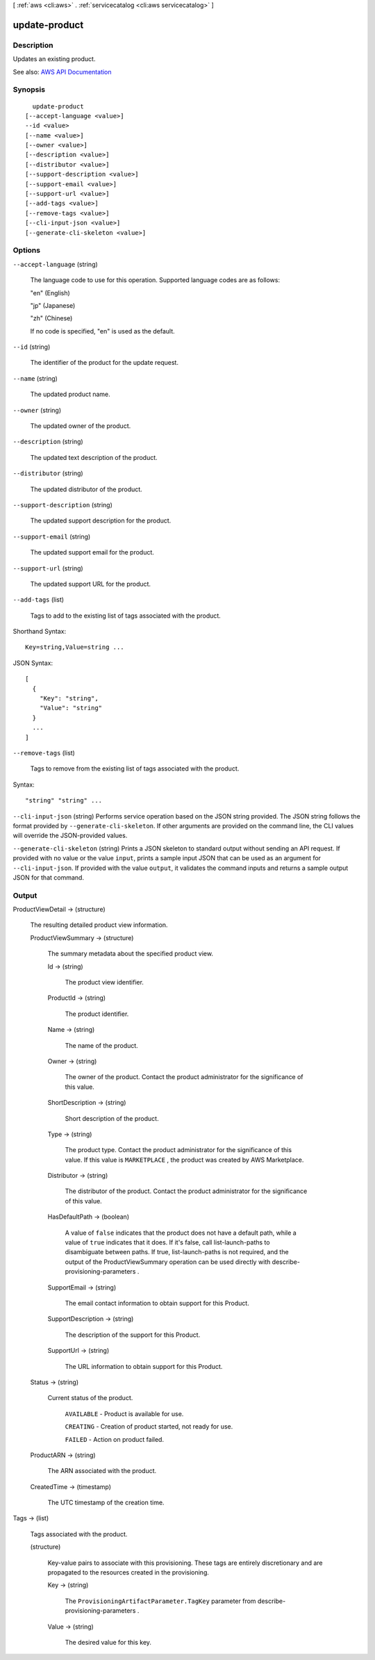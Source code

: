 [ :ref:`aws <cli:aws>` . :ref:`servicecatalog <cli:aws servicecatalog>` ]

.. _cli:aws servicecatalog update-product:


**************
update-product
**************



===========
Description
===========



Updates an existing product.



See also: `AWS API Documentation <https://docs.aws.amazon.com/goto/WebAPI/servicecatalog-2015-12-10/UpdateProduct>`_


========
Synopsis
========

::

    update-product
  [--accept-language <value>]
  --id <value>
  [--name <value>]
  [--owner <value>]
  [--description <value>]
  [--distributor <value>]
  [--support-description <value>]
  [--support-email <value>]
  [--support-url <value>]
  [--add-tags <value>]
  [--remove-tags <value>]
  [--cli-input-json <value>]
  [--generate-cli-skeleton <value>]




=======
Options
=======

``--accept-language`` (string)


  The language code to use for this operation. Supported language codes are as follows:

   

  "en" (English)

   

  "jp" (Japanese)

   

  "zh" (Chinese)

   

  If no code is specified, "en" is used as the default.

  

``--id`` (string)


  The identifier of the product for the update request.

  

``--name`` (string)


  The updated product name.

  

``--owner`` (string)


  The updated owner of the product.

  

``--description`` (string)


  The updated text description of the product.

  

``--distributor`` (string)


  The updated distributor of the product.

  

``--support-description`` (string)


  The updated support description for the product.

  

``--support-email`` (string)


  The updated support email for the product.

  

``--support-url`` (string)


  The updated support URL for the product.

  

``--add-tags`` (list)


  Tags to add to the existing list of tags associated with the product.

  



Shorthand Syntax::

    Key=string,Value=string ...




JSON Syntax::

  [
    {
      "Key": "string",
      "Value": "string"
    }
    ...
  ]



``--remove-tags`` (list)


  Tags to remove from the existing list of tags associated with the product.

  



Syntax::

  "string" "string" ...



``--cli-input-json`` (string)
Performs service operation based on the JSON string provided. The JSON string follows the format provided by ``--generate-cli-skeleton``. If other arguments are provided on the command line, the CLI values will override the JSON-provided values.

``--generate-cli-skeleton`` (string)
Prints a JSON skeleton to standard output without sending an API request. If provided with no value or the value ``input``, prints a sample input JSON that can be used as an argument for ``--cli-input-json``. If provided with the value ``output``, it validates the command inputs and returns a sample output JSON for that command.



======
Output
======

ProductViewDetail -> (structure)

  

  The resulting detailed product view information.

  

  ProductViewSummary -> (structure)

    

    The summary metadata about the specified product view.

    

    Id -> (string)

      

      The product view identifier.

      

      

    ProductId -> (string)

      

      The product identifier.

      

      

    Name -> (string)

      

      The name of the product.

      

      

    Owner -> (string)

      

      The owner of the product. Contact the product administrator for the significance of this value.

      

      

    ShortDescription -> (string)

      

      Short description of the product.

      

      

    Type -> (string)

      

      The product type. Contact the product administrator for the significance of this value. If this value is ``MARKETPLACE`` , the product was created by AWS Marketplace.

      

      

    Distributor -> (string)

      

      The distributor of the product. Contact the product administrator for the significance of this value.

      

      

    HasDefaultPath -> (boolean)

      

      A value of ``false`` indicates that the product does not have a default path, while a value of ``true`` indicates that it does. If it's false, call  list-launch-paths to disambiguate between paths. If true,  list-launch-paths is not required, and the output of the  ProductViewSummary operation can be used directly with  describe-provisioning-parameters .

      

      

    SupportEmail -> (string)

      

      The email contact information to obtain support for this Product.

      

      

    SupportDescription -> (string)

      

      The description of the support for this Product.

      

      

    SupportUrl -> (string)

      

      The URL information to obtain support for this Product.

      

      

    

  Status -> (string)

    

    Current status of the product.

     

     ``AVAILABLE`` - Product is available for use.

     

     ``CREATING`` - Creation of product started, not ready for use.

     

     ``FAILED`` - Action on product failed.

    

    

  ProductARN -> (string)

    

    The ARN associated with the product.

    

    

  CreatedTime -> (timestamp)

    

    The UTC timestamp of the creation time.

    

    

  

Tags -> (list)

  

  Tags associated with the product.

  

  (structure)

    

    Key-value pairs to associate with this provisioning. These tags are entirely discretionary and are propagated to the resources created in the provisioning.

    

    Key -> (string)

      

      The ``ProvisioningArtifactParameter.TagKey`` parameter from  describe-provisioning-parameters .

      

      

    Value -> (string)

      

      The desired value for this key.

      

      

    

  

